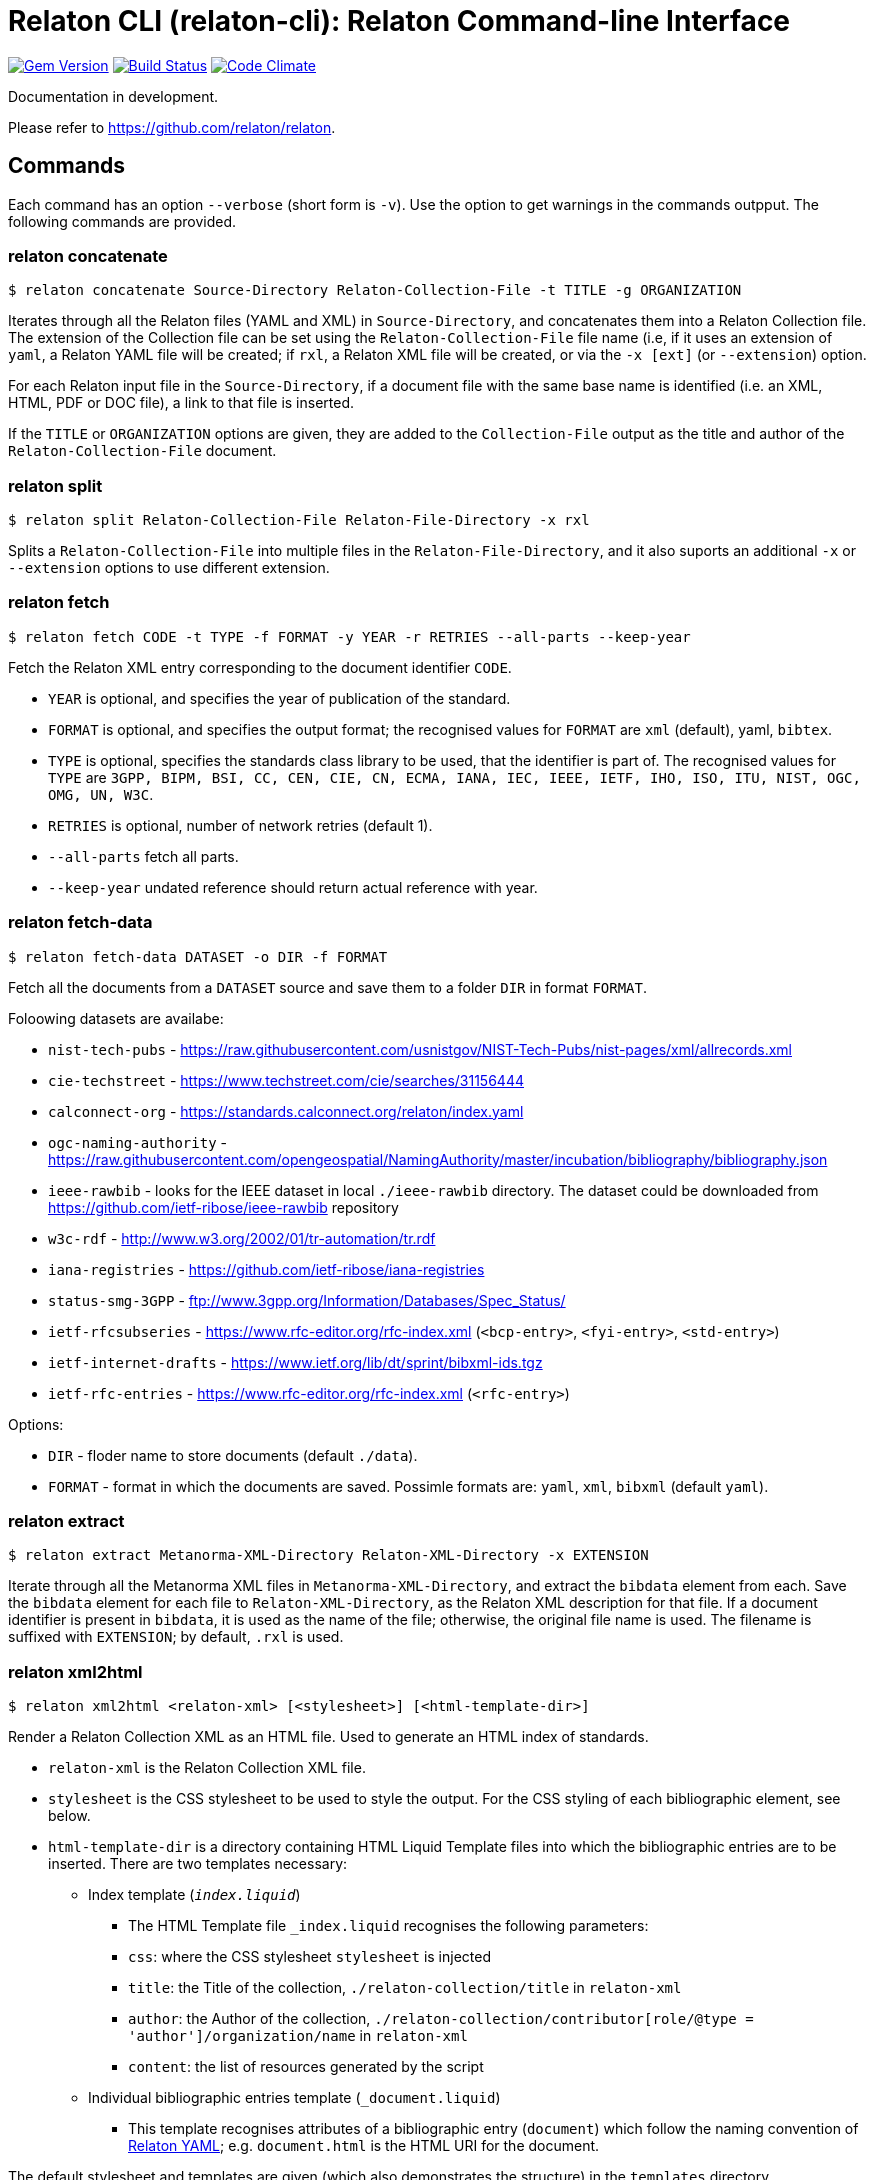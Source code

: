 = Relaton CLI (relaton-cli): Relaton Command-line Interface

image:https://img.shields.io/gem/v/relaton-cli.svg["Gem Version", link="https://rubygems.org/gems/relaton-cli"]
image:https://github.com/relaton/relaton-cli/workflows/rake/badge.svg["Build Status", link="https://github.com/relaton/relaton-cli/actions?workflow=rake"]
image:https://codeclimate.com/github/metanorma/relaton-cli/badges/gpa.svg["Code Climate", link="https://codeclimate.com/github/metanorma/relaton-cli"]

Documentation in development.

Please refer to https://github.com/relaton/relaton.

== Commands

Each command has an option `--verbose` (short form is `-v`). Use the option to get warnings in the commands outpput.
The following commands are provided.

=== relaton concatenate

[source,console]
----
$ relaton concatenate Source-Directory Relaton-Collection-File -t TITLE -g ORGANIZATION
----

Iterates through all the Relaton files (YAML and XML) in `Source-Directory`, and concatenates them into a Relaton Collection file. The extension of the Collection file can be set using the `Relaton-Collection-File` file name (i.e, if it uses an extension of `yaml`, a Relaton YAML file will be created; if `rxl`, a Relaton XML file will be created, or via the `-x [ext]` (or `--extension`) option.

For each Relaton input file in the `Source-Directory`, if a document file with the same base name is identified (i.e. an XML, HTML, PDF or DOC
file), a link to that file is inserted.

If the `TITLE` or `ORGANIZATION` options are given, they are added to the `Collection-File` output as the
title and author of the `Relaton-Collection-File` document.

=== relaton split

[source,console]
----
$ relaton split Relaton-Collection-File Relaton-File-Directory -x rxl
----

Splits a `Relaton-Collection-File` into multiple files in the `Relaton-File-Directory`, and it also
suports an additional `-x` or `--extension` options to use different extension.

=== relaton fetch

[source,console]
----
$ relaton fetch CODE -t TYPE -f FORMAT -y YEAR -r RETRIES --all-parts --keep-year
----

Fetch the Relaton XML entry corresponding to the document identifier `CODE`.

* `YEAR` is optional, and specifies the year of publication of the standard.
* `FORMAT` is optional, and specifies the output format; the recognised values for `FORMAT` are `xml` (default), yaml, `bibtex`.
* `TYPE` is optional, specifies the standards class library to be used, that the identifier is part of. The recognised values for `TYPE` are `3GPP, BIPM, BSI, CC, CEN, CIE, CN, ECMA, IANA, IEC, IEEE, IETF, IHO, ISO, ITU, NIST, OGC, OMG, UN, W3C`.
* `RETRIES` is optional, number of network retries (default 1).
* `--all-parts` fetch all parts.
* `--keep-year` undated reference should return actual reference with year.

=== relaton fetch-data

[source,console]
----
$ relaton fetch-data DATASET -o DIR -f FORMAT
----

Fetch all the documents from a `DATASET` source and save them to a folder `DIR` in format `FORMAT`.

Foloowing datasets are availabe:

* `nist-tech-pubs` - https://raw.githubusercontent.com/usnistgov/NIST-Tech-Pubs/nist-pages/xml/allrecords.xml
* `cie-techstreet` - https://www.techstreet.com/cie/searches/31156444
* `calconnect-org` - https://standards.calconnect.org/relaton/index.yaml
* `ogc-naming-authority` - https://raw.githubusercontent.com/opengeospatial/NamingAuthority/master/incubation/bibliography/bibliography.json
* `ieee-rawbib` - looks for the IEEE dataset in local `./ieee-rawbib` directory. The dataset could be downloaded from https://github.com/ietf-ribose/ieee-rawbib repository
* `w3c-rdf` - http://www.w3.org/2002/01/tr-automation/tr.rdf
* `iana-registries` - https://github.com/ietf-ribose/iana-registries
* `status-smg-3GPP` - ftp://www.3gpp.org/Information/Databases/Spec_Status/
* `ietf-rfcsubseries` - https://www.rfc-editor.org/rfc-index.xml (`<bcp-entry>`, `<fyi-entry>`, `<std-entry>`)
* `ietf-internet-drafts` - https://www.ietf.org/lib/dt/sprint/bibxml-ids.tgz
* `ietf-rfc-entries` - https://www.rfc-editor.org/rfc-index.xml (`<rfc-entry>`)

Options:

* `DIR` - floder name to store documents (default `./data`).
* `FORMAT` - format in which the documents are saved. Possimle formats are: `yaml`, `xml`, `bibxml` (default `yaml`).

=== relaton extract

[source,console]
----
$ relaton extract Metanorma-XML-Directory Relaton-XML-Directory -x EXTENSION
----

Iterate through all the Metanorma XML files in `Metanorma-XML-Directory`, and extract the `bibdata`
element from each. Save the `bibdata` element for each file to `Relaton-XML-Directory`, as the Relaton XML
description for that file. If a document identifier is present in `bibdata`, it is used as the name of the
file; otherwise, the original file name is used. The filename is suffixed with `EXTENSION`; by default,
`.rxl` is used.

[[relaton-xml2html]]
=== relaton xml2html

[source,console]
----
$ relaton xml2html <relaton-xml> [<stylesheet>] [<html-template-dir>]
----

Render a Relaton Collection XML as an HTML file. Used to generate an HTML index of standards.

* `relaton-xml` is the Relaton Collection XML file.
* `stylesheet` is the CSS stylesheet to be used to style the output. For the CSS styling of each bibliographic element, see below.
* `html-template-dir` is a directory containing HTML Liquid Template files into which the bibliographic entries are to be inserted.
There are two templates necessary:

** Index template (`_index.liquid_`)

*** The HTML Template file `_index.liquid` recognises the following parameters:
*** `css`: where the CSS stylesheet `stylesheet` is injected
*** `title`: the Title of the collection, `./relaton-collection/title` in `relaton-xml`
*** `author`: the Author of the collection, `./relaton-collection/contributor[role/@type = 'author']/organization/name` in `relaton-xml`
*** `content`: the list of resources generated by the script

** Individual bibliographic entries template (`_document.liquid`)

*** This template recognises attributes of a bibliographic entry (`document`) which follow the naming convention of <<relaton-yaml,Relaton YAML>>; e.g. `document.html` is the HTML URI for the document.

The default stylesheet and templates are given (which also demonstrates the structure) in the `templates` directory.

Sample HTML output for a bibliographic entry:

[source,html]
----
<div class="document">
  <div class="doc-line">
    <div class="doc-identifier">
      <h2>
        <a href="http://calconnect.org/pubdocs/CD0507%20CalDAV%20Use%20Cases%20V1.0.html">CC/R 3101</a>
      </h2>
    </div>
    <div class="doc-type-wrap">
      <div class="doc-type report">report</div>
    </div>
  </div>
  <div class="doc-title">
    <h3>
      <a href="http://calconnect.org/pubdocs/CD0507%20CalDAV%20Use%20Cases%20V1.0.html">CalConnect XLIII -- Position on the European Union daylight-savings timezone change</a>
    </h3>
  </div>
  <div class="doc-info cancelled">
    <div class="doc-stage cancelled">cancelled</div>
    <div class="doc-dates">
      <div class="doc-updated">2019-10-17</div>
    </div>
  </div>
  <div class="doc-bib">
    <div class="doc-bib-relaton">
      <a href="csd/cc-r-3101.xml">Relaton XML</a>
    </div>
  </div>
  <div class="doc-access">
    <div class="doc-access-button-html">
      <a href="http://calconnect.org/pubdocs/CD0507%20CalDAV%20Use%20Cases%20V1.0.html">HTML</a>
    </div>
    <div class="doc-access-button-pdf">
      <a href="http://calconnect.org/pubdocs/CD0507%20CalDAV%20Use%20Cases%20V1.0.pdf">PDF</a>
    </div>
    <div class="doc-access-button-doc">
      <a href="http://calconnect.org/pubdocs/CD0507%20CalDAV%20Use%20Cases%20V1.0.doc">Word</a>
    </div>
    <div class="doc-access-button-xml">
      <a href="http://calconnect.org/pubdocs/CD0507%20CalDAV%20Use%20Cases%20V1.0.xml">XML</a>
    </div>
  </div>
</div>
----

=== relaton yaml2xml

[source,console]
----
$ relaton yaml2xml YAML -o OUTPUT-DIRECTORY -x RELATON_EXTENSION -p PREFIX -r LIBRARY
----

Convert a Relaton YAML file (`filename.yaml`) into a Relaton XML file (`filename.xml`). If the Relaton YAML file specifies multiple bibliograph items, and `OUTPUT-DIRECTORY` is nominated, also convert the file into a list of Relaton XML files for each entry, stored in that directory. The document identifier is used as the name of each Relaton XML file; the Relaton XML filename is suffixed with `RELATON_EXTENSION` (default `.rxl`) and prefixed with `PREFIX` (default empty). Any libraries that need to be required for the conversion are specified in `LIBRARY` as a space-delimited list.

[[relaton-yaml]]
A Relaton Collection YAML file contains some initial metadata, and a list of metadata about each bibliographic entry:

[source,yaml]
----
root:
  author: The Calendaring and Scheduling Consortium
  title: CalConnect Standards Registry
  items:
    - technical_committee: PUBLISH
      docid:
        type: CC
        id: CC 36000
      type: standard
      title:
        type: main
        content: Standardization documents -- Vocabulary
      docstatus:
        stage: proposal
      date:
        type: issued
        value:  2018-10-25
    - technical_committee: DATETIME
      docid:
        type: CC
        id: CC 34000
      type: standard
      title:
        type: main
        content: Date and time -- Concepts and vocabulary
      docstatus:
        stage: proposal
      date:
        type: issued
        value: 2018-10-25
----

A Relaton YAML file describing an individual bibliographic entry is limited to metadata specific to that entry. Flavor gems have additional fields. The link:https://github.com/relaton/relaton-bib/blob/master/docs/hash.adoc#yaml[Relaton YAML] illustrates the common fields supported by all flavor gems.

=== relaton xml2yaml

[source,console]
----
$ relaton xml2yaml XML -o OUTPUT-DIRECTORY -x RELATON_EXTENSION -p PREFIX -r LIBRARY
----

Convert a Relaton XML file (`filename.xml` or `filename.rxl`) into a Relaton YAML file (`filename.yaml`). If the Relaton XML file is a collection, and `OUTPUT-DIRECTORY` is nominated, also convert the file into a list of Relaton YAML files for each entry, stored in that directory. The document identifier is used as the name of each Relaton XML file; the Relaton XML filename is suffixed with `RELATON_EXTENSION` (default `.yaml`) and prefixed with `PREFIX` (default empty). Any libraries that need to be required for the conversion are specified in `LIBRARY` as a space-delimited list.

=== relaton yaml2html

[source,console]
----
$ relaton yaml2html YAML [<stylesheet>] [<liquid-template-dir>]
----

Render a Relaton YAML file (`filename.yaml`) as an HTML file. The `stylesheet` and `liquid-template-dir` directories are as for <<relaton-xml2html,relaton xml2html>>.

=== relaton convert

[source,conxole]
----
$ relaton convert XML -f FORMAT -o OUTPUT-FILE
----

Convert a Relaton XML document into YAML, AsciiBib, or BibTex format. Allowed -f or --format options are yaml, asciibib, bibtex. If the option -o or --output is omitted then a new file will be created in the folder where the original file is, with the same name but another appropriated extension.

=== relaton collection

The `relaton collection` is a set of subcommands for collections manipulations.

==== relaton collection create

----
$ relaton collection create COLLECTION -d DIRECTORY --author AUTHOR --title TITLE --doctype DOCTYPE
----

Create new empty collection with name `COLLECTION`.
* `DIRECTORY` is optional, and specifies path to a directory with collections. Default is `$HOME/.relaton/collections`.
* `AUTHOR`, `TITLE`, and `DOCTYPE` are optional.

==== relaton collection info

----
$ relaton collection info COLLECTION -d DIRECTORY
----

Show information about `COLLECTION` (number of items, file size of collection, last updated, name, metadata).
* `DIRECTORY` is optional, and specifies path to a directory with collections. Default is `$HOME/.relaton/collections`.

==== relaton collection list

----
$ relaton collection list -d DIRECTORY -e
----

List all collections.
* `DIRECTORY` is optional, and specifies path to a directory with collections. Default is `$HOME/.relaton/collections`.
* When parametr `-e` is defined the id of each entry id will be listed.

==== relaton collection get

----
$ relaton collection get CODE -c COLLECTION -d DIRECTORY -f FORMAT -o FILE
----

Get a document matched to `CODE` from `COLLECTION`.

* `COLLECTION` is optional name of collection. If undefined then fetch the first match across all collections in `DIRECTORY`.
* `DIRECTORY` is optional, and specifies path to a directory with collections. Default is `$HOME/.relaton/collections`.
* `FORMAT` is optional. If udefined then print documern in a human-readable form. Allowed values are `abb` (AsciiBib) or `xml` (XML).
* `FILE` is optional. When it's defined then save document with given file name. File's extension defines format of the file. Possible extensions are `abb` (AsciiBib) or `xml` (XML).

==== relaton collection find

----
$ relaton collection find TEXT -c COLLECTION -d DIRECTORY
----

Full-text search through a collection or all collections.

* `COLLECTION` is optional name of collection. If udefined then search across all collections.
* `DIRECTORY` is optional, and specifies path to a directory with collections. Default is `$HOME/.relaton/collections`.

==== relaton collection fetch

----
$ relaton collection fetch CODE -t TYPE -y YEAR -c COLLECTION -d DIRECTORY
----

Fetch the Relaton XML entry corresponding to the document identifier `CODE` and save it into `COLLECTION`.

* `TYPE` specifies the standards class library to be used, that the identifier is part of. The recognised values for `TYPE` are `BIPM`, `CC`, `CN`, `IEC`, `IEEE`, `IETF`, `IHO`, `ISO`, `ITU`, `NIST`, `OGC`, `OMG`, `UN`, `W3C`.
* `YEAR` is optional, and specifies the year of publication of the standard.
* `COLLECTION` is a name of collection.
* `DIRECTORY` is optional, and specifies path to a directory with collections. Default is `$HOME/.relaton/collections`.

==== relaton collection export

----
$ relaton collection export COLLECTION -d DIRECTORY
----

Export `COLLECTION` into XML file.

* `DIRECTORY` is optional, and specifies path to a directory with collections. Default is `$HOME/.relaton/collections`.

==== relaton collection import

----
$ relaton collection import FILE -c COLLECTION -d DIRECTORY
----

Import document or collection from XML `FILE` into `COLLECTION`.

* `COLLECTION` is optional. If collection doesn't exist then it will be created.
* `DIRECTORY` is optional, and specifies path to a directory with collections. Default is `$HOME/.relaton/collections`.

=== Dadabase manipulation

==== Create database

----
$ relaton db create DIR
----

Creates a new database in a directory `DIR` (optional, deafult is `/home/USER/.relaton/dbpath`). In case the target directory exists it will be used as a database.

----
$ relaton db create
Database is in "/Users/user/.relaton/cache"

$ relaton db create cachedb
Database is in "/Users/user/RubyProjects/relaton-cli/cachedb"
----

==== Move database

----
$ relaton db mv DIR
----

Move database to another place `DIR`.

----
$ relaton db mv cache_dir
Database is moved to "/Users/user/RubyProjects/relaton-cli/cache_dir"
----

==== Clear database

Delete all entries from a chache DB.

----
$ relaton db clear
----

==== Fetch from database

----
$ relaton db fetch -t TYPE -f FORMAT -y YEAR
----

Fetch an entry from a database. See [relaton fetch](#relaton-fetch) for the arguments explanation.

==== Fetch all

Fetch all entries from a chache DB.

----
$ relaton db fetch_all TEXT -e EDITION -y YEAR -f FORMAT
----

* `TEXT` (optional) search for a certan string
* `EDITION` (optional) filter documets with a certain edition
* `YEAR` (optional) filter documents by a year
* `FORMAT` (optional) specify the output format. Recognised values are `xml` (default), yaml, `bibtex`.

----
$ relaton db fetch_all
<bibitem id="ISO/IECDIR1" type="international-standard">
...

$ relaton db fetch_all 'Procedures for the technical work'
<bibitem id="ISO/IECDIR1" type="international-standard">
  <fetched>2021-04-01</fetched>
  <title type="title-main" format="text/plain" language="en" script="Latn">Procedures for the technical work</title>
...

$ relaton db fetch_all -e 3                               
<bibitem id="ISO2146-2010" type="standard">
...
<edition>3</edition>
...

$ relaton db fetch_all -e 8 -y 2018
<bibitem id="ISO/IECDIR2IEC" type="international-standard">
  <fetched>2021-04-01</fetched>
  <title type="title-main" format="text/plain" language="en" script="Latn">Principles and rules for the structure and drafting of ISO and IEC documents</title>
  <uri type="obp">https://www.iec.ch/members_experts/refdocs/iec/isoiecdir2%7Bed8.0.RLV%7Den.pdf</uri>
  <docidentifier type="ISO">ISO/IEC DIR 2 IEC</docidentifier>
  <date type="published">
    <on>2018-05-01</on>
  </date>
  <edition>8</edition>
...
----

==== Get document type

----
$ relaton db doctype REF
----

Takes a reference `REF` and retuern a document type.

----
$ relaton db doctype 'CN(GB/T 1.1)'
Chinese Standard
GB/T 1.1
----